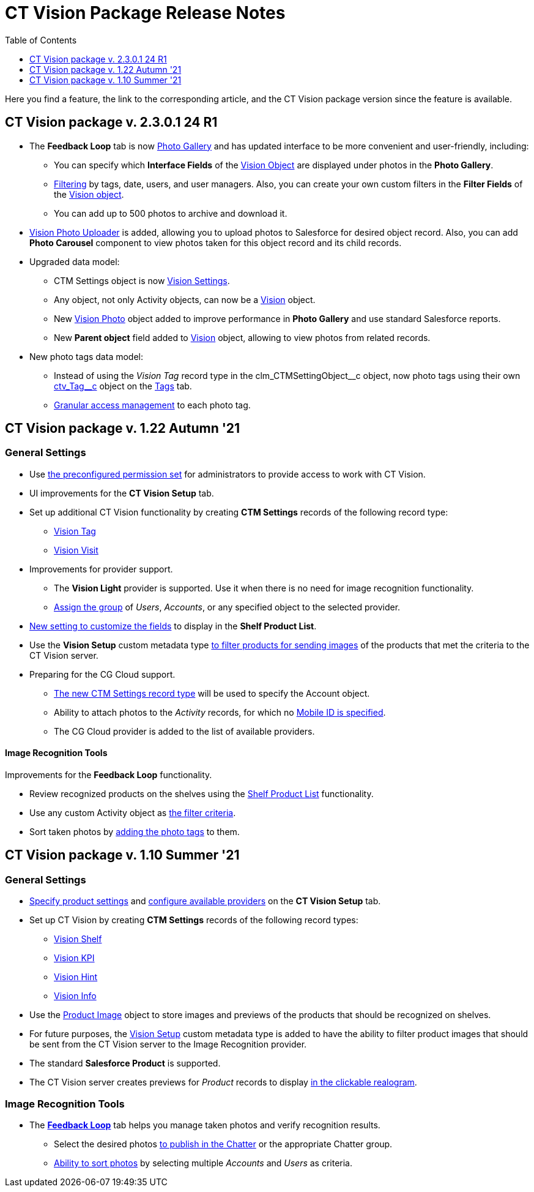 = CT Vision Package Release Notes
:toc:
:toclevels: 1

Here you find a feature, the link to the corresponding article, and the CT Vision package version since the feature is available.

[[h2__441053885]]
== CT Vision package v. 2.3.0.1 24 R1

* The *Feedback Loop* tab is now xref:CT-Vision-IR-for-CT-Mobile-2.9/CT-Vision-IR-Administrator-Guide/working-with-ct-vision-ir-in-salesforce-2-9.adoc#h2_1552458132[Photo Gallery] and has updated interface to be more convenient and user-friendly, including:
** You can specify which *Interface Fields* of the xref:CT-Vision-IR-for-CT-Mobile-2.9/CT-Vision-IR-Reference-Guide/Vision-Settings-Field-Reference/vision-object-field-reference-ir-2-9.adoc[Vision Object] are displayed under photos in the *Photo Gallery*.
** xref:CT-Vision-IR-for-CT-Mobile-2.9/CT-Vision-IR-Administrator-Guide/working-with-ct-vision-ir-in-salesforce-2-9.adoc#h2__1484451922[Filtering] by tags, date, users, and user managers. Also, you can create your own custom filters in the *Filter Fields* of the xref:CT-Vision-IR-for-CT-Mobile-2.9/CT-Vision-IR-Reference-Guide/Vision-Settings-Field-Reference/vision-object-field-reference-ir-2-9.adoc[Vision object].
** You can add up to 500 photos to archive and download it.
* https://help.customertimes.com/smart/project-ct-vision-lite-en/working-with-ct-vision-lite-in-salesforce-2-9/a/h2_787411710[Vision Photo Uploader] is added, allowing you to upload photos to Salesforce for desired object record. Also, you can add *Photo Carousel* component to view photos taken for this object record and its child records.
* Upgraded data model:
** [.object]#CTM Settings# object is now xref:CT-Vision-IR-for-CT-Mobile-2.9/CT-Vision-IR-Reference-Guide/Vision-Settings-Field-Reference/index.adoc[Vision Settings].
** Any object, not only [.object]#Activity# objects, can now be a xref:CT-Vision-IR-for-CT-Mobile-2.9/CT-Vision-IR-Reference-Guide/Vision-Settings-Field-Reference/vision-object-field-reference-ir-2-9.adoc[Vision] object.
** New xref:CT-Vision-IR-for-CT-Mobile-2.9/CT-Vision-IR-Reference-Guide/vision-photo-field-reference-ir-2-9.adoc[Vision Photo] object added to improve performance in *Photo Gallery* and use standard Salesforce reports.
** New *Parent object* field added to xref:CT-Vision-IR-for-CT-Mobile-2.9/CT-Vision-IR-Reference-Guide/Vision-Settings-Field-Reference/vision-object-field-reference-ir-2-9.adoc[Vision] object, allowing to view photos from related records.
* New  photo tags data model:
** Instead of using the _Vision Tag_ record type in the [.apiobject]#clm_CTMSettingObject\__c# object, now photo tags using their own [.apiobject]#xref:CT-Vision-IR-for-CT-Mobile-2.9/CT-Vision-IR-Reference-Guide/tag-field-reference-ir-2-9.adoc[ctv_Tag__c]#
object on the xref:CT-Vision-IR-for-CT-Mobile-2.9/CT-Vision-IR-Administrator-Guide/Getting-Started/7-specifying-photo-tags-2-9.adoc[Tags] tab.
** xref:CT-Vision-IR-for-CT-Mobile-2.9/CT-Vision-IR-Administrator-Guide/Getting-Started/7-specifying-photo-tags-2-9.adoc#h2__117227442[Granular access management] to each photo tag.

[[h2_1034579388]]
== CT Vision package v. 1.22 Autumn '21 

[[h3__1717775038]]
=== General Settings

* Use xref:CT-Vision-IR-for-CT-Mobile-2.8-and-lower/CT-Vision-IR-Administrator-Guide/index.adoc[the preconfigured permission set] for administrators to provide access to work with CT Vision.
* UI improvements for the *CT Vision Setup* tab.
* Set up additional CT Vision functionality by creating *CTM
Settings* records of the following record type:
** xref:CT-Vision-IR-for-CT-Mobile-2.8-and-lower/CT-Vision-IR-Reference-Guide/tag-field-reference.adoc[Vision Tag]
** xref:CT-Vision-IR-for-CT-Mobile-2.8-and-lower/CT-Vision-IR-Reference-Guide/Vision-Settings-Field-Reference/vision-visit-field-reference.adoc[Vision Visit]
* Improvements for provider support.
** The *Vision Light* provider is supported. Use it when there is no need for image recognition functionality.
** xref:CT-Vision-IR-for-CT-Mobile-2.8-and-lower/CT-Vision-IR-Administrator-Guide/Getting-Started/Setting-up-Integration-with-the-Image-Recognition-Providers/index.adoc[Assign the group]  of  _Users_,  _Accounts_, or any specified object to the selected provider.
* xref:CT-Vision-IR-for-CT-Mobile-2.8-and-lower/CT-Vision-IR-Administrator-Guide/Getting-Started/Setting-up-Integration-with-the-Image-Recognition-Providers/index.adoc[New setting to customize the fields] to display in the  *Shelf Product List*.
* Use the *Vision Setup* custom metadata type xref:CT-Vision-IR-for-CT-Mobile-2.8-and-lower/CT-Vision-IR-Administrator-Guide/Getting-Started/Setting-up-Integration-with-the-Image-Recognition-Providers/index.adoc[to filter products for sending images] of the products that met the criteria to the CT Vision server.
* Preparing for the CG Cloud support.
** xref:CT-Vision-IR-for-CT-Mobile-2.8-and-lower/CT-Vision-IR-Reference-Guide/tag-field-reference.adoc[The new CTM Settings record type] will be used to specify the [.object]#Account# object.
** Ability to attach photos to the _Activity_ records, for which no xref:CT-Vision-IR-for-CT-Mobile-2.8-and-lower/CT-Vision-IR-Administrator-Guide/Getting-Started/configuring-ct-mobile-for-work-with-ct-vision.adoc#h2_395000743[Mobile ID is specified].
** The CG Cloud provider is added to the list of available providers.

[[h3_1573181099]]
==== Image Recognition Tools 

Improvements for the  *Feedback Loop*  functionality.

* Review recognized products on the shelves using the xref:CT-Vision-IR-for-CT-Mobile-2.8-and-lower/CT-Vision-IR-Administrator-Guide/Working-with-CT-Vision-IR-in-Salesforce/index.adoc[Shelf Product List] functionality.
* Use any custom [.object]#Activity# object as xref:CT-Vision-IR-for-CT-Mobile-2.8-and-lower/CT-Vision-IR-Administrator-Guide/Working-with-CT-Vision-IR-in-Salesforce/index.adoc#h3_717556108[the filter criteria].
* Sort taken photos by xref:CT-Vision-IR-for-CT-Mobile-2.8-and-lower/CT-Vision-IR-Administrator-Guide/Working-with-CT-Vision-IR-in-Salesforce/index.adoc[adding the photo tags] to them.

[[h2__2005490110]]
== CT Vision package v. 1.10 Summer '21 

[[h3_1086671697]]
=== General Settings

* xref:CT-Vision-IR-for-CT-Mobile-2.8-and-lower/CT-Vision-IR-Administrator-Guide/Getting-Started/specifying-product-objects-and-fields.adoc[Specify product settings] and xref:CT-Vision-IR-for-CT-Mobile-2.8-and-lower/CT-Vision-IR-Administrator-Guide/Getting-Started/Setting-up-Integration-with-the-Image-Recognition-Providers/index.adoc[configure available providers] on the *CT Vision Setup* tab.
* Set up CT Vision by creating  *CTM Settings* records of the following
record types:
** xref:CT-Vision-IR-for-CT-Mobile-2.8-and-lower/CT-Vision-IR-Reference-Guide/Vision-Settings-Field-Reference/vision-shelf-field-reference.adoc[Vision Shelf]
** xref:CT-Vision-IR-for-CT-Mobile-2.8-and-lower/CT-Vision-IR-Reference-Guide/Vision-Settings-Field-Reference/vision-kpi-field-reference.adoc[Vision KPI]
** xref:CT-Vision-IR-for-CT-Mobile-2.8-and-lower/CT-Vision-IR-Reference-Guide/Vision-Settings-Field-Reference/vision-kpi-field-reference.adoc[Vision Hint]
** xref:CT-Vision-IR-for-CT-Mobile-2.8-and-lower/CT-Vision-IR-Reference-Guide/Vision-Settings-Field-Reference/vision-info-field-reference.adoc[Vision Info]
* Use the xref:CT-Vision-IR-for-CT-Mobile-2.8-and-lower/CT-Vision-IR-Reference-Guide/product-image-field-reference.adoc[Product Image] object to store images and previews of the products that should be recognized on shelves.
* For future purposes, the xref:CT-Vision-IR-for-CT-Mobile-2.8-and-lower/CT-Vision-IR-Reference-Guide/vision-setup-field-reference.adoc[Vision Setup] custom metadata type is added to have the ability to filter
product images that should be sent from the CT Vision server to the Image Recognition provider.
* The standard *Salesforce Product* is supported.
* The CT Vision server creates previews for _Product_ records to display xref:CT-Vision-IR-for-CT-Mobile-2.8-and-lower/CT-Vision-IR-Administrator-Guide/working-with-ct-vision-in-the-ct-mobile-app.adoc#h3_2072273480[in the clickable realogram].

[[h3__1848120530]]
=== Image Recognition Tools

* The *xref:CT-Vision-IR-for-CT-Mobile-2.8-and-lower/CT-Vision-IR-Administrator-Guide/working-with-ct-vision-in-the-ct-mobile-app.adoc[Feedback Loop]* tab helps you manage taken photos and verify recognition results.
** Select the desired photos xref:CT-Vision-IR-for-CT-Mobile-2.8-and-lower/CT-Vision-IR-Administrator-Guide/Working-with-CT-Vision-IR-in-Salesforce/index.adoc#h2_1552458132[to publish in the Chatter] or the appropriate Chatter group.
** xref:CT-Vision-IR-for-CT-Mobile-2.8-and-lower/CT-Vision-IR-Administrator-Guide/Working-with-CT-Vision-IR-in-Salesforce/index.adoc#h3_929593309[Ability to sort photos] by selecting multiple _Accounts_ and _Users_ as criteria.
